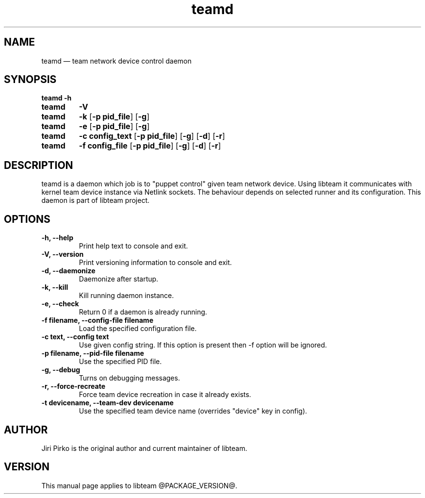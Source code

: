 .TH teamd 8 "13 January 2012" "libteam"
.SH NAME
teamd \(em team network device control daemon
.SH SYNOPSIS
.B teamd
.B \-h
.TP
.B teamd
.B \-V
.TP
.B teamd
.B \-k
.RB [ "\-p pid_file" ]
.RB [ \-g ]
.TP
.B teamd
.B \-e
.RB [ "\-p pid_file" ]
.RB [ \-g ]
.TP
.B teamd
.B "\-c config_text"
.RB [ "\-p pid_file" ]
.RB [ \-g ]
.RB [ \-d ]
.RB [ \-r ]
.TP
.B teamd
.B "\-f config_file"
.RB [ "\-p pid_file" ]
.RB [ \-g ]
.RB [ \-d ]
.RB [ \-r ]
.SH DESCRIPTION
.PP
teamd is a daemon which job is to "puppet control" given team network device.
Using libteam it communicates with kernel team device instance via Netlink
sockets. The behaviour depends on selected runner and its configuration.
This daemon is part of libteam project.

.SH OPTIONS
.TP
.B "\-h, \-\-help"
Print help text to console and exit.
.TP
.B "\-V, \-\-version"
Print versioning information to console and exit.
.TP
.B "\-d, \-\-daemonize"
Daemonize after startup.
.TP
.B "\-k, \-\-kill"
Kill running daemon instance.
.TP
.B "\-e, \-\-check"
Return 0 if a daemon is already running.
.TP
.B "\-f filename, \-\-config-file filename"
Load the specified configuration file.
.TP
.B "\-c text, \-\-config text"
Use given config string. If this option is present then -f option will be
ignored.
.TP
.B "\-p filename, \-\-pid-file filename"
Use the specified PID file.
.TP
.B "\-g, \-\-debug"
Turns on debugging messages.
.TP
.B "\-r, \-\-force-recreate"
Force team device recreation in case it already exists.
.TP
.B "\-t devicename, \-\-team-dev devicename"
Use the specified team device name (overrides "device" key in config).

.SH AUTHOR
.PP
Jiri Pirko is the original author and current maintainer of libteam.
.SH VERSION
.PP
This manual page applies to libteam @PACKAGE_VERSION@.
